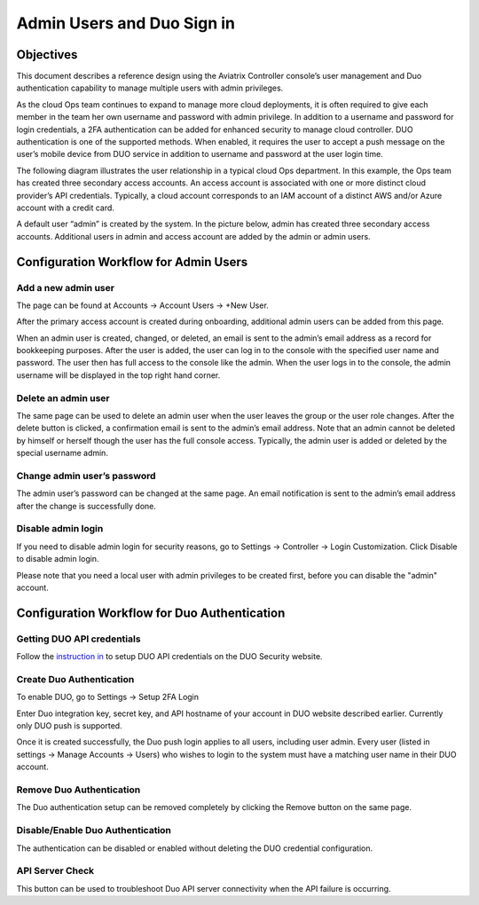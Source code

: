 ﻿.. meta::
   :description: Admin users and Duo Authentication Management
   :keywords: Admin users, Duo authentication, Duo, Aviatrix
   :github_url: https://github.com/AviatrixSystems/Docs/blob/master/HowTos/AdminUsers_DuoAuth.rst

=============================================
Admin Users and Duo Sign in
=============================================



Objectives
===========

This document describes a reference design using the Aviatrix Controller
console’s user management and Duo authentication capability to
manage multiple users with admin privileges.

As the cloud Ops team continues to expand to manage more cloud
deployments, it is often required to give each member in the team
her own username and password with admin privilege. In addition to a
username and password for login credentials, a 2FA authentication
can be added for enhanced security to manage cloud controller. DUO
authentication is one of the supported methods. When enabled, it
requires the user to accept a push message on the user’s mobile
device from DUO service in addition to username and password at the
user login time.

The following diagram illustrates the user relationship in a typical
cloud Ops department. In this example, the Ops team has created three
secondary access accounts. An access account is associated with one or more
distinct cloud provider’s API credentials. Typically, a cloud
account corresponds to an IAM account of a distinct AWS and/or Azure
account with a credit card.

A default user “admin” is created by the system. In the picture
below, admin has created three secondary access accounts. 
Additional users in admin
and access account are added by the admin or admin users.

|account_structure|


Configuration Workflow for Admin Users
=======================================

Add a new admin user
--------------------

The page can be found at Accounts -> Account Users -> +New User.

After the primary access account is created during onboarding, additional admin
users can be added from this page. 


When an admin user is created, changed, or deleted, an
email is sent to the admin’s email address as a record for
bookkeeping purposes. After the user is added, the user can log in to
the console with the specified user name and password. The user then
has full access to the console like the admin. When the user logs in to the console, the admin username will be displayed in the top right hand corner.


Delete an admin user
--------------------

The same page can be used to delete an admin user when the
user leaves the group or the user role changes. After the delete
button is clicked, a confirmation email is sent to the admin’s email
address. Note that an admin cannot be deleted by himself or herself
though the user has the full console access. Typically, the admin
user is added or deleted by the special username admin.

Change admin user’s password
----------------------------

The admin user’s password can be changed at the same page. An
email notification is sent to the admin’s email address after the
change is successfully done.

Disable admin login
--------------------

If you need to disable admin login for security reasons, go to Settings -> Controller -> Login Customization. Click Disable to disable admin login. 

Please note that you need a local user with admin privileges to be created first, before you can disable the "admin" account.


Configuration Workflow for Duo Authentication
================================================

Getting DUO API credentials
---------------------------

Follow the `instruction in <http://docs.aviatrix.com/HowTos/duo_auth.html>`_ to setup DUO API credentials on the DUO Security website.

Create Duo Authentication
-------------------------

To enable DUO, go to Settings -> Setup 2FA Login

Enter Duo integration key, secret key, and API hostname of your
account in DUO website described earlier. Currently only DUO push is
supported.

Once it is created successfully, the Duo push login applies to all
users, including user admin. Every user (listed in settings -> Manage
Accounts -> Users) who wishes to login to the system must have a
matching user name in their DUO account.

Remove Duo Authentication
-------------------------

The Duo authentication setup can be removed completely by clicking
the Remove button on the same page.

Disable/Enable Duo Authentication
---------------------------------

The authentication can be disabled or enabled without deleting the
DUO credential configuration.

API Server Check
----------------

This button can be used to troubleshoot Duo API server connectivity
when the API failure is occurring.

.. |account_structure| image:: adminusers_media/account_structure.png
   :scale: 50%



.. disqus::

